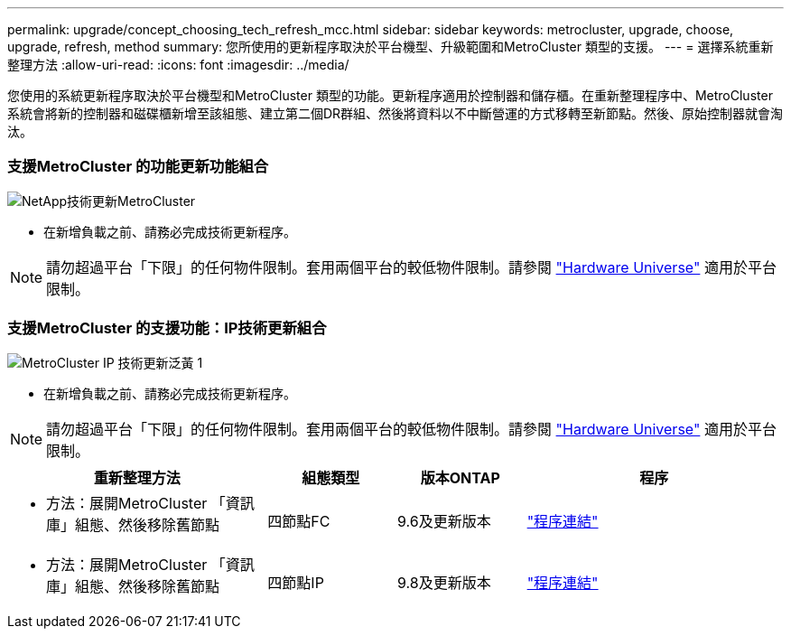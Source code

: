 ---
permalink: upgrade/concept_choosing_tech_refresh_mcc.html 
sidebar: sidebar 
keywords: metrocluster, upgrade, choose, upgrade, refresh, method 
summary: 您所使用的更新程序取決於平台機型、升級範圍和MetroCluster 類型的支援。 
---
= 選擇系統重新整理方法
:allow-uri-read: 
:icons: font
:imagesdir: ../media/


[role="lead"]
您使用的系統更新程序取決於平台機型和MetroCluster 類型的功能。更新程序適用於控制器和儲存櫃。在重新整理程序中、MetroCluster 系統會將新的控制器和磁碟櫃新增至該組態、建立第二個DR群組、然後將資料以不中斷營運的方式移轉至新節點。然後、原始控制器就會淘汰。



=== 支援MetroCluster 的功能更新功能組合

image::../media/metrocluster_fc_tech_refresh.png[NetApp技術更新MetroCluster]

* 在新增負載之前、請務必完成技術更新程序。



NOTE: 請勿超過平台「下限」的任何物件限制。套用兩個平台的較低物件限制。請參閱 link:https://hwu.netapp.html["Hardware Universe"^] 適用於平台限制。



=== 支援MetroCluster 的支援功能：IP技術更新組合

image::../media/metrocluster_ip_tech_refresh_yellowdogp1.png[MetroCluster IP 技術更新泛黃 1]

* 在新增負載之前、請務必完成技術更新程序。



NOTE: 請勿超過平台「下限」的任何物件限制。套用兩個平台的較低物件限制。請參閱 link:https://hwu.netapp.html["Hardware Universe"^] 適用於平台限制。

[cols="2,1,1,2"]
|===
| 重新整理方法 | 組態類型 | 版本ONTAP | 程序 


 a| 
* 方法：展開MetroCluster 「資訊庫」組態、然後移除舊節點

 a| 
四節點FC
 a| 
9.6及更新版本
 a| 
link:task_refresh_4n_mcc_fc.html["程序連結"]



 a| 
* 方法：展開MetroCluster 「資訊庫」組態、然後移除舊節點

 a| 
四節點IP
 a| 
9.8及更新版本
 a| 
link:task_refresh_4n_mcc_ip.html["程序連結"]

|===